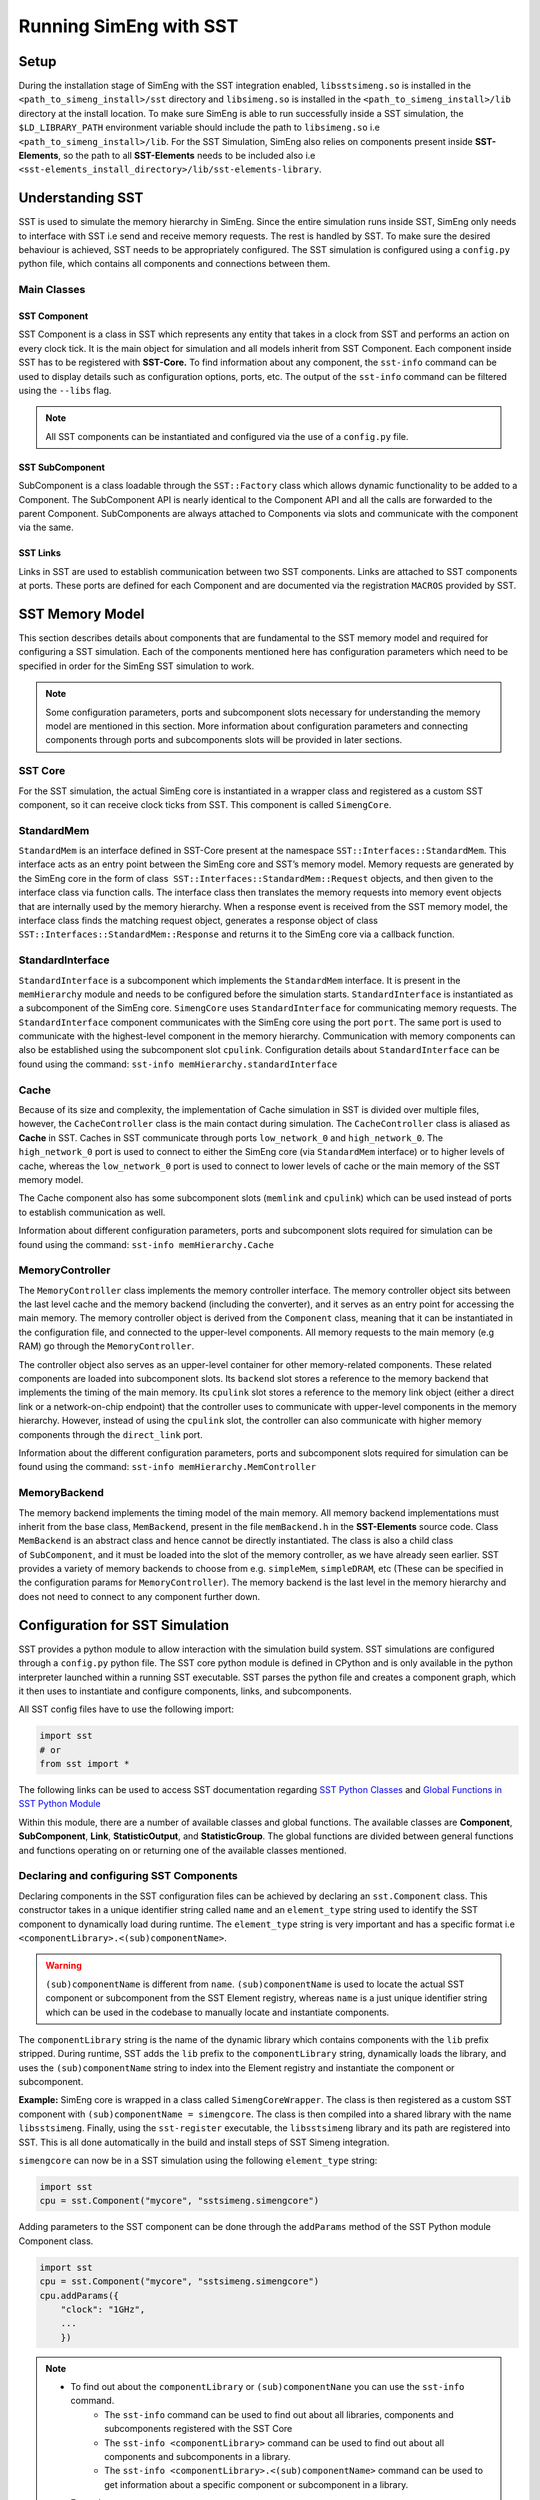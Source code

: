 Running SimEng with SST
========================

Setup
-----
During the installation stage of SimEng with the SST integration enabled, ``libsstsimeng.so`` is installed in the 
``<path_to_simeng_install>/sst`` directory and ``libsimeng.so`` is installed in the ``<path_to_simeng_install>/lib`` directory at the install location. 
To make sure SimEng is able to run successfully inside a SST simulation, the ``$LD_LIBRARY_PATH`` environment variable should include the 
path to ``libsimeng.so`` i.e ``<path_to_simeng_install>/lib``. For the SST Simulation, SimEng also relies on components present inside **SST-Elements**, 
so the path to all **SST-Elements** needs to be included also i.e ``<sst-elements_install_directory>/lib/sst-elements-library``.

Understanding SST
-----------------
SST is used to simulate the memory hierarchy in SimEng. Since the entire simulation runs inside SST, SimEng only needs to interface with SST 
i.e send and receive memory requests. The rest is handled by SST. To make sure the desired behaviour is achieved, SST needs to be appropriately configured. 
The SST simulation is configured using a ``config.py`` python file, which contains all components and connections between them.

Main Classes
************

SST Component
'''''''''''''
SST Component is a class in SST which represents any entity that takes in a clock from SST and performs an action on every clock tick. It is the main object 
for simulation and all models inherit from SST Component. Each component inside SST has to be registered with **SST-Core.** To find information about any 
component, the ``sst-info`` command can be used to display details such as configuration options, ports, etc. The output of the ``sst-info`` command can be 
filtered using the ``--libs`` flag.

.. note::
    All SST components can be instantiated and configured via the use of a ``config.py`` file.

SST SubComponent
''''''''''''''''
SubComponent is a class loadable through the ``SST::Factory`` class which allows dynamic functionality to be added to a Component. The SubComponent API is nearly 
identical to the Component API and all the calls are forwarded to the parent Component. SubComponents are always attached to Components via slots and communicate 
with the component via the same.

SST Links
''''''''''
Links in SST are used to establish communication between two SST components. Links are attached to SST components at ports. These ports are defined for each 
Component and are documented via the registration ``MACROS`` provided by SST.

SST Memory Model
----------------

.. image:: ../assets/sst_mem_model.png
  :alt: SST Memory Model
  :align: center

This section describes details about components that are fundamental to the SST memory model and required for configuring a SST simulation. Each of the 
components mentioned here has configuration parameters which need to be specified in order for the SimEng SST simulation to work. 

.. note::
    Some configuration parameters, ports and subcomponent slots necessary for understanding the memory model are mentioned in this section. More information about 
    configuration parameters and connecting components through ports and subcomponents slots will be provided in later sections.

SST Core
********
For the SST simulation, the actual SimEng core is instantiated in a wrapper class and registered as a custom SST component, so it can receive clock ticks from 
SST. This component is called ``SimengCore``.

StandardMem
***********
``StandardMem`` is an interface defined in SST-Core present at the namespace ``SST::Interfaces::StandardMem``. This interface acts as an entry point between the 
SimEng core and SST’s memory model. Memory requests are generated by the SimEng core in the form of class  ``SST::Interfaces::StandardMem::Request`` objects, and 
then given to the interface class via function calls. The interface class then translates the memory requests into memory event objects that are internally 
used by the memory hierarchy. When a response event is received from the SST memory model, 
the interface class finds the matching request object, generates a response object of class ``SST::Interfaces::StandardMem::Response`` and returns it to the 
SimEng core via a callback function.

StandardInterface
*****************
``StandardInterface`` is a subcomponent which implements the ``StandardMem`` interface. It is present in the ``memHierarchy`` module and needs to be configured 
before the simulation starts. ``StandardInterface`` is instantiated as a subcomponent of the SimEng core. ``SimengCore`` uses ``StandardInterface`` for 
communicating memory requests. The ``StandardInterface`` component communicates with the SimEng core using the port ``port``. The same port is used to communicate 
with the highest-level component in the memory hierarchy. Communication with memory components can also be established using the subcomponent slot ``cpulink``.
Configuration details about ``StandardInterface`` can be found using the command: ``sst-info memHierarchy.standardInterface``

Cache
*****
Because of its size and complexity, the implementation of Cache simulation in SST is divided over multiple files, however, the ``CacheController`` class is the 
main contact during simulation. The ``CacheController`` class is aliased as **Cache** in SST. Caches in SST communicate through ports ``low_network_0``  and 
``high_network_0``. The ``high_network_0`` port is used to connect to either the SimEng core (via ``StandardMem`` interface) or to higher levels of cache, 
whereas the ``low_network_0`` port is used to connect to lower levels of cache or the main memory of the SST memory model. 

The Cache component also has some subcomponent slots (``memlink`` and ``cpulink``) which can be used instead of ports to establish communication as well.

Information about different configuration parameters, ports and subcomponent slots required for simulation can be found using the command: ``sst-info memHierarchy.Cache`` 

MemoryController
****************
The ``MemoryController`` class implements the memory controller interface. The memory controller object sits between the last level cache and the memory backend 
(including the converter), and it serves as an entry point for accessing the main memory. The memory controller object is derived from the ``Component`` class, 
meaning that it can be instantiated in the configuration file, and connected to the upper-level components. All memory requests to the main memory (e.g RAM) go 
through the ``MemoryController``.

The controller object also serves as an upper-level container for other memory-related components. These related components are loaded into subcomponent slots. 
Its ``backend`` slot stores a reference to the memory backend that implements the timing of the main memory. Its ``cpulink`` slot stores a reference to the 
memory link object (either a direct link or a network-on-chip endpoint) that the controller uses to communicate with upper-level components in the memory 
hierarchy. However, instead of using the ``cpulink`` slot, the controller can also communicate with higher memory components through the ``direct_link`` port.

Information about the different configuration parameters, ports and subcomponent slots required for simulation can be found using the command: ``sst-info memHierarchy.MemController``

MemoryBackend
*************
The memory backend implements the timing model of the main memory. All memory backend implementations must inherit from the base class, ``MemBackend``, present in 
the file ``memBackend.h`` in the **SST-Elements** source code. Class ``MemBackend`` is an abstract class and hence cannot be directly instantiated. The class is 
also a child class of ``SubComponent``, and it must be loaded into the slot of the memory controller, as we have already seen earlier. SST provides a variety of 
memory backends to choose from e.g. ``simpleMem``, ``simpleDRAM``, etc (These can be specified in the configuration params for ``MemoryController``). The memory 
backend is the last level in the memory hierarchy and does not need to connect to any component further down.

Configuration for SST Simulation
--------------------------------
SST provides a python module to allow interaction with the simulation build system. SST simulations are configured through a ``config.py`` python file. The SST 
core python module is defined in CPython and is only available in the python interpreter launched within a running SST executable. SST parses the python file and 
creates a component graph, which it then uses to instantiate and configure components, links, and subcomponents.

All SST config files have to use the following import:

.. code-block:: python

    import sst 
    # or
    from sst import *

The following links can be used to access SST documentation regarding `SST Python Classes <http://sst-simulator.org/SSTPages/SSTUserPythonClasses>`_ and 
`Global Functions in SST Python Module <http://sst-simulator.org/SSTPages/SSTUserPythonGlobalFunctions>`_

Within this module, there are a number of available classes and global functions. The available classes are **Component**, **SubComponent**, **Link**, 
**StatisticOutput**, and **StatisticGroup**. The global functions are divided between general functions and functions operating on or returning one of the 
available classes mentioned.

Declaring and configuring SST Components
****************************************
Declaring components in the SST configuration files can be achieved by declaring an ``sst.Component`` class. This constructor takes in a unique identifier string 
called ``name`` and an ``element_type`` string used to identify the SST component to dynamically load during runtime. The ``element_type`` string is very 
important and has a specific format i.e ``<componentLibrary>.<(sub)componentName>``. 

.. warning::

    ``(sub)componentName`` is different from ``name``. ``(sub)componentName`` is used to locate the actual SST component or subcomponent from the SST Element 
    registry, whereas ``name`` is a just unique identifier string which can be used in the codebase to manually locate and instantiate components.

The ``componentLibrary`` string is the name of the dynamic library which contains components with the ``lib`` prefix stripped. During runtime, SST adds the 
``lib`` prefix to the ``componentLibrary`` string, dynamically loads the library, and uses the ``(sub)componentName`` string to index into the Element registry and 
instantiate the component or subcomponent.

**Example:**
SimEng core is wrapped in a class called ``SimengCoreWrapper``. The class is then registered as a custom SST component with ``(sub)componentName = simengcore``. The 
class is then compiled into a shared library with the name ``libsstsimeng``. Finally, using the ``sst-register`` executable, the ``libsstsimeng`` library and its 
path are registered into SST. This is all done automatically in the build and install steps of SST Simeng integration.

``simengcore`` can now be in a SST simulation using the following ``element_type`` string:

.. code-block:: python
    
    import sst
    cpu = sst.Component("mycore", "sstsimeng.simengcore")

Adding parameters to the SST component can be done through the ``addParams`` method of the SST Python module Component class.

.. code-block:: python

    import sst
    cpu = sst.Component("mycore", "sstsimeng.simengcore")
    cpu.addParams({
        "clock": "1GHz",
        ...
        })

.. note::

    * To find out about the ``componentLibrary`` or ``(sub)componentNane`` you can use the ``sst-info`` command.
        * The ``sst-info`` command can be used to find out about all libraries, components and subcomponents registered with the SST Core
        * The ``sst-info <componentLibrary>`` command can be used to find out about all components and subcomponents in a library.
        * The ``sst-info <componentLibrary>.<(sub)componentName>`` command can be used to get information about a specific component or subcomponent in a library.
    
    * Examples:
        * ``sst-info sstsimeng``
        * ``sst-info sstsimeng.simengcore``

Declaring and Configuring Links
*******************************
Links are present as a class in a Python SST Module as well. There are two ways to connect SST components using links. For both approaches, links first need to 
be instantiated using ``sst.Link``, which takes in a user-defined name as its argument.

Approach 1
''''''''''
For the first approach, the link needs to be instantiated and then, using the ``sst.Link.connect`` function, the components need to be connected. The connect 
function takes in 2 tuples, of the same format: ``(component, port_name, port_latency)``. ``port_name``  is the name of the port defined by the component. This 
can be found in the SST component’s documented ports with the ``sst-info`` command.

.. code-block:: python

    component_1 = sst.Component(...) # Assuming component_1 has a port called data_port
    component_2 = sst.Component(...) # Assuming component_2 has a port called data_port

    link = sst.Link("mylink") # Passing a user-defined link name

    # (component, port_name, port_latency)
    link.connect((component_1,"data_port","10ns"), (component_2,"data_port","10ns"))

Approach 2
''''''''''
For the second approach, the addLink method of each component can be used to establish communication. The addLink method takes in 3 arguments: ``link``, 
``port_name``, and ``port_latency``.

.. code-block:: python

    component_1 = sst.Component(...) # Assuming component_1 has a port called data_port
    component_2 = sst.Component(...) # Assuming component_2 has a port called data_port

    link = sst.Link("mylink") # Passing a user-defined link name

    component_1.addLink(link, "data_port", "10ns")
    component_2.addLink(link, "data_port", "10ns")

Declaring SST SubComponent
**************************
If a component has a SubComponent slot, then it can be filled using the ``component.setSubComponent`` method. This method takes in 3 arguments: ``slot_name`` , 
``element_type`` and ``slot_index``. The ``slot_index`` is the index in which the SubComponent should be inserted. This defaults to 0 and is not required if only 
one SubComponent is being loaded into the specified slot. Each SubComponent must be loaded into a unique ``slot_index`` and some SubComponents will require the 
indexes to be incremental.

.. code-block:: python

    import sst
    # Memory controller from memHierarchy library
    memctrl = sst.Component("memory", "memHierarchy.MemController")
    memctrl.addParams({
        ...
    })
    # Memory controller has a subcomponent slot for the memory backend.
    memory = memctrl.setSubComponent("backend", "memHierarchy.simpleMem")
    memory.addParams({
        ...
    })

SimEng SST Configuration
------------------------

Configuring the SimEngCore
**************************
As discussed earlier, the SimEng core has been wrapped in the ``SimengCoreWrapper`` class and registered as a custom SST Component. Instantiating and using this 
component is fundamental to running the simulation. The component has the following parameters:

* ``config_path``: Path to YAML configuration file needed by SimEng for configuration of the core microarchitecture under simulation.
* ``executable_path``: Path to the executable to run inside SimEng.
* ``executable_args``: Arguments provided to the executable.
* ``clock``: The frequency of clock ticking the SimEng Core e.g. 1GHz (S.I units accepted).
* ``max_addr_range``: maximum address which can be accessed by SimEng.
* ``cache_line_width``: Width of the cache line (in bytes).

Configuring StandardInterface
*****************************
After the ``simengcore`` has been instantiated, the ``StandardInterface`` has to be set into the ``memory`` slot of simengcore.

.. code-block:: python

   iface = cpu.setSubComponent("memory", "memHierarchy.standardInterface")

Configuring the Cache
*********************
Next, the L1 cache needs to be configured. All configuration parameters (and their documentation), ports and slots for the cache can be found using the 
command ``sst-info memHierarchy.Cache``. The default cache parameters provided by the installation are defined below:

.. code-block:: python

   l1cache = sst.Component("l1cache.mesi", "memHierarchy.Cache")
   l1cache.addParams({
        "access_latency_cycles" : "2",
        "cache_frequency" : "2Ghz",
        "replacement_policy" : "nmru",
        "coherence_protocol" : "MESI",
        "associativity" : "4",
        "cache_line_size" : "64",
        "debug" : 1,
        "debug_level" : 1,
        "L1" : "1",
        "cache_size" : "200KiB",
    })

Configuring the MemoryController and MemBackend
***********************************************

As discussed above, the ``MemoryController`` and the ``MemBackend`` are the last levels in the memory hierarchy. The ``MemBackend`` is a subcomponent of the 
``MemoryController`` (``slot: backend``) and for the SimEng simulation currently, the ``SimpleMem`` backend is used. Other backends are also supported.

All configuration parameters (and their documentation), ports, and slots for ``MemoryController`` and ``MemBackend`` can be found using the commands: ``sst-info memHierarchy.MemController``  
and ``sst-info memHierarchy.simpleMem``. The default memory controller and backend parameters provided by the installation are defined below:

.. code-block:: python

   # Memory controller
    memctrl = sst.Component("memory", "memHierarchy.MemController")
    memctrl.addParams({
        "clock" : "1GHz",
        "request_width" : "64",
        "debug" : 1,
        "debug_level" : 1,
        "addr_range_end" : 1*1024*1024*1024-1,
    })

    # Memory model
    memory = memctrl.setSubComponent("backend", "memHierarchy.simpleMem")
    memory.addParams({
        "access_time" : "1ns",
        "mem_size" : "1GiB",
    })

Connecting Components with links
********************************
In the last step, we need to connect all components defined above together so that they can communicate with each other and exchange memory requests. As mentioned 
above, the ``high_network_0`` port of the Cache needs to be connected to higher cache levels or the core. Since the SimEng core interfaces with the memory system 
through ``StandardInterface``, the cache will be connected to it. The default core to memory hierarchy component link provided by the installation are defined 
below:

.. code-block:: python
    
    cpu_to_cache_link = sst.Link("link1")
    cpu_to_cache_link.connect((iface, "port", "100ps"), (l1cache, "high_network_0", "100ps"))
    # or
    cpu_to_cache_link = sst.Link("link1")
    iface.addLink(cpu_to_cache_link, "port", "100ps")
    l1cache.addLink(cpu_to_cache_link, "high_network_0", "100ps")

Now that the SimEng core has been connected to the cache, the cache needs to connect to the lower levels of memory. For this configuration, it will be connected 
to the memory controller otherwise it will be connected to lower levels of cache i.e. L2. As mentioned earlier the cache connects to lower levels through the 
``low_network_0`` port.

.. code-block:: python

    l1_to_mem_link = sst.Link("link2")
    l1_to_mem_link.connect((l1cache, "low_netowrk_0", "50ps"), (memctrl, "direct_link", "50ps"))
    # or
    l1_to_mem_link = sst.Link("link2")
    l1cache.addLink(l1_to_mem_link, "low_network_0", "50ps")
    memctrl.addLink(l1_to_mem_link, "direct_link", "50ps")

.. warning::

    The SimEng core YAML configuration file defines ``stack_size`` and ``heap_size`` parameters which are used to determine the size of the process image. 
    In addition to these parameters, the process image size is also determined by the ELF binary header sections (which contain instructions and initialised data). To ensure 
    the simulation is very fast, SimEng internally initialises the process image as a large char array that can index the highest virtual address encountered in 
    the ELF binary header sections, eliminating the need for any address translation.

    To make sure that the memory used by SST is consistent with the details mentioned above, the memory size of the backend i.e ``mem_size`` has been set to **2GiB** 
    in the default SST ``config.py`` file. The ``SimengCoreWrapper`` checks if the SST memory backend has been configured with enough memory to store the process 
    image. This check is done using the ``addr_range_end`` parameter of ``sstsimeng.simengcore``.

    The user must also ensure that the maximum address accessible in the memory backend is consistent with ``addr_range_end`` parameter of the memory controller 
    i.e ``memHierarchy.MemController`` and ``max_addr_range`` parameter of SimEng core i.e ``sstsimeng.simengcore``.

.. note::
   More examples of the SST ``config.py`` files can be found in the **SST-Elements** code base at `this <https://github.com/sstsimulator/sst-elements/tree/master/src/sst/elements/memHierarchy/tests>`_ 
   path. Files starting with the prefix ``sdl`` contain different examples of memory hierarchy configurations which SST can simulate.

Running SST SimEng Simulation
*****************************
To run the simulation, navigate to the ``config.py`` file (the default configuration file can be found at the path ``<path-to-simeng-install>/sst/config``) and 
use the command ``sst config.py`` to start the simulation.

